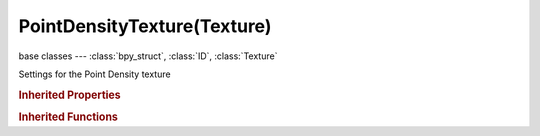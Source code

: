 PointDensityTexture(Texture)
============================

.. module:: bpy.types

base classes --- :class:`bpy_struct`, :class:`ID`, :class:`Texture`

.. class:: PointDensityTexture(Texture)

   Settings for the Point Density texture

   .. data:: point_density

      The point density settings associated with this texture

      :type: :class:`PointDensity`, (readonly)

   .. data:: users_material

      Materials that use this texture
      (readonly)

   .. data:: users_object_modifier

      Object modifiers that use this texture
      (readonly)

   .. classmethod:: bl_rna_get_subclass(id, default=None)
   
      :arg id: The RNA type identifier.
      :type id: string
      :return: The RNA type or default when not found.
      :rtype: :class:`bpy.types.Struct` subclass


   .. classmethod:: bl_rna_get_subclass_py(id, default=None)
   
      :arg id: The RNA type identifier.
      :type id: string
      :return: The class or default when not found.
      :rtype: type


.. rubric:: Inherited Properties

.. hlist::
   :columns: 2

   * :class:`bpy_struct.id_data`
   * :class:`ID.name`
   * :class:`ID.users`
   * :class:`ID.use_fake_user`
   * :class:`ID.tag`
   * :class:`ID.is_updated`
   * :class:`ID.is_updated_data`
   * :class:`ID.is_library_indirect`
   * :class:`ID.library`
   * :class:`ID.preview`
   * :class:`Texture.type`
   * :class:`Texture.use_clamp`
   * :class:`Texture.use_color_ramp`
   * :class:`Texture.color_ramp`
   * :class:`Texture.intensity`
   * :class:`Texture.contrast`
   * :class:`Texture.saturation`
   * :class:`Texture.factor_red`
   * :class:`Texture.factor_green`
   * :class:`Texture.factor_blue`
   * :class:`Texture.use_preview_alpha`
   * :class:`Texture.use_nodes`
   * :class:`Texture.node_tree`
   * :class:`Texture.animation_data`
   * :class:`Texture.users_material`
   * :class:`Texture.users_object_modifier`
   * :class:`Texture.users_material`
   * :class:`Texture.users_object_modifier`

.. rubric:: Inherited Functions

.. hlist::
   :columns: 2

   * :class:`bpy_struct.as_pointer`
   * :class:`bpy_struct.driver_add`
   * :class:`bpy_struct.driver_remove`
   * :class:`bpy_struct.get`
   * :class:`bpy_struct.is_property_hidden`
   * :class:`bpy_struct.is_property_readonly`
   * :class:`bpy_struct.is_property_set`
   * :class:`bpy_struct.items`
   * :class:`bpy_struct.keyframe_delete`
   * :class:`bpy_struct.keyframe_insert`
   * :class:`bpy_struct.keys`
   * :class:`bpy_struct.path_from_id`
   * :class:`bpy_struct.path_resolve`
   * :class:`bpy_struct.property_unset`
   * :class:`bpy_struct.type_recast`
   * :class:`bpy_struct.values`
   * :class:`ID.copy`
   * :class:`ID.user_clear`
   * :class:`ID.user_remap`
   * :class:`ID.make_local`
   * :class:`ID.user_of_id`
   * :class:`ID.animation_data_create`
   * :class:`ID.animation_data_clear`
   * :class:`ID.update_tag`
   * :class:`Texture.evaluate`

